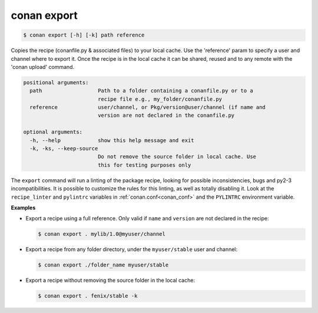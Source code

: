 
.. _conan_export:

conan export
============

.. code-block:: bash

    $ conan export [-h] [-k] path reference

Copies the recipe (conanfile.py & associated files) to your local cache. Use
the 'reference' param to specify a user and channel where to export it. Once
the recipe is in the local cache it can be shared, reused and to any remote
with the 'conan upload' command.

.. code-block:: text

    positional arguments:
      path                  Path to a folder containing a conanfile.py or to a
                            recipe file e.g., my_folder/conanfile.py
      reference             user/channel, or Pkg/version@user/channel (if name and
                            version are not declared in the conanfile.py

    optional arguments:
      -h, --help            show this help message and exit
      -k, -ks, --keep-source
                            Do not remove the source folder in local cache. Use
                            this for testing purposes only


The ``export`` command will run a linting of the package recipe, looking for possible
inconsistencies, bugs and py2-3 incompatibilities. It is possible to customize the rules for this
linting, as well as totally disabling it. Look at the ``recipe_linter`` and ``pylintrc`` variables
in :ref:`conan.conf<conan_conf>` and the ``PYLINTRC`` environment variable.

**Examples**

- Export a recipe using a full reference. Only valid if ``name`` and ``version`` are not declared in
  the recipe:

  .. code-block:: bash

      $ conan export . mylib/1.0@myuser/channel

- Export a recipe from any folder directory, under the ``myuser/stable`` user and channel:

  .. code-block:: bash

      $ conan export ./folder_name myuser/stable

- Export a recipe without removing the source folder in the local cache:

  .. code-block:: bash

      $ conan export . fenix/stable -k
